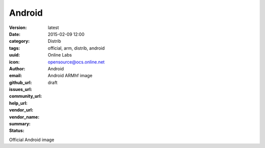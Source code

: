 Android
#######

:version: latest
:date: 2015-02-09 12:00
:category: Distrib
:tags: official, arm, distrib, android
:uuid:
:icon:
:author: Online Labs
:email: opensource@ocs.online.net
:github_url:
:issues_url:
:community_url:
:help_url:
:vendor_url:
:vendor_name: Android
:summary: Android ARMhf image
:status: draft

Official Android image
